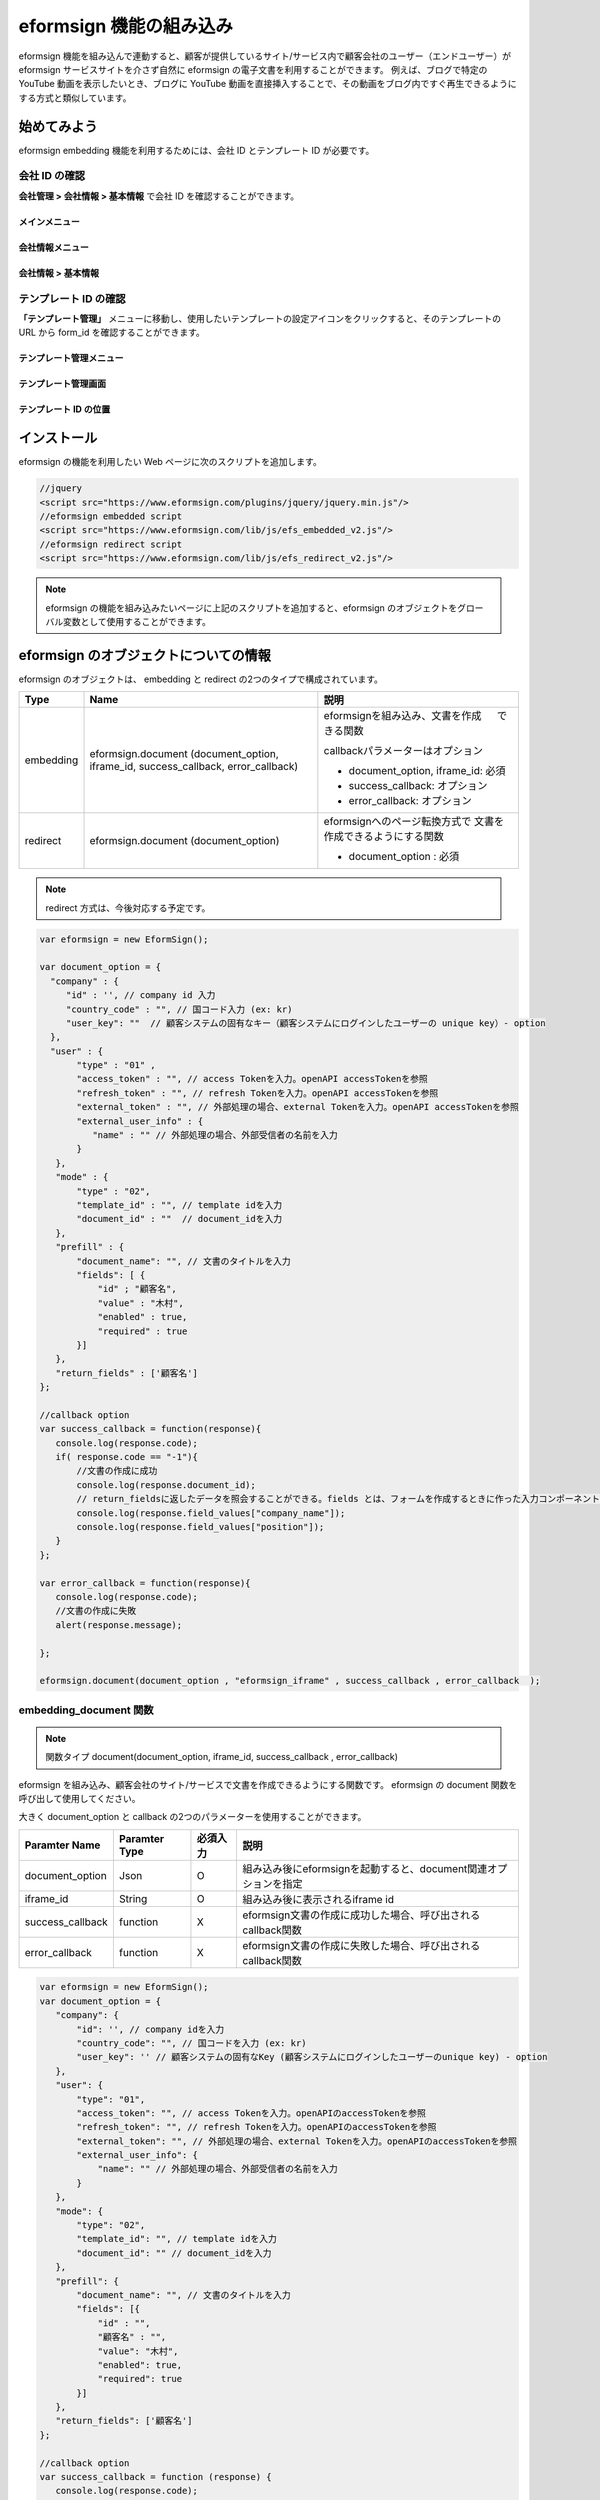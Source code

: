 
======================================
eformsign 機能の組み込み
======================================


eformsign 機能を組み込んで連動すると、顧客が提供しているサイト/サービス内で顧客会社のユーザー（エンドユーザー）が eformsign サービスサイトを介さず自然に eformsign の電子文書を利用することができます。
例えば、ブログで特定の YouTube 動画を表示したいとき、ブログに YouTube 動画を直接挿入することで、その動画をブログ内ですぐ再生できるようにする方式と類似しています。


-------------
始めてみよう
-------------

eformsign embedding 機能を利用するためには、会社 ID とテンプレート ID が必要です。

会社 ID の確認
========================

**会社管理 > 会社情報 > 基本情報** で会社 ID を確認することができます。


メインメニュー
-------------------------

.. image:: resources/Dashboard_menu_icon.png
    :alt: メニュー
    :width: 700px



会社情報メニュー
--------------------------------

.. image:: resources/Dashboard_sidemenu_companyinfo.png
    :alt: 会社管理 > 会社情報
    :width: 700px



会社情報 > 基本情報
-------------------------

.. image:: resources/companyinfo_companyid.png
    :alt: 会社情報 > 基本情報
    :width: 700px



テンプレート ID の確認
===========================

**「テンプレート管理」** メニューに移動し、使用したいテンプレートの設定アイコンをクリックすると、そのテンプレートの URL から form_id を確認することができます。 


テンプレート管理メニュー
-----------------------------------

.. image:: resources/sidemenu_managetemplate.png
    :alt: メニュー > テンプレート管理
    :width: 700px



テンプレート管理画面
---------------------------------

.. image:: resources/managetemplate.png
    :alt: テンプレート管理画面
    :width: 700px



テンプレート ID の位置
-----------------------

.. image:: resources/templateURL_templateID.png
    :alt: テンプレート ID の位置
    :width: 700px





---------------
インストール
---------------

eformsign の機能を利用したい Web ページに次のスクリプトを追加します。

.. code-block:: javascript

   //jquery
   <script src="https://www.eformsign.com/plugins/jquery/jquery.min.js"/>
   //eformsign embedded script
   <script src="https://www.eformsign.com/lib/js/efs_embedded_v2.js"/>
   //eformsign redirect script
   <script src="https://www.eformsign.com/lib/js/efs_redirect_v2.js"/>


.. note::

   eformsign の機能を組み込みたいページに上記のスクリプトを追加すると、eformsign のオブジェクトをグローバル変数として使用することができます。


------------------------------------------
eformsign のオブジェクトについての情報
------------------------------------------

eformsign のオブジェクトは、 embedding と redirect の2つのタイプで構成されています。


+----------+-----------------------+--------------------------------------+
| Type     | Name                  | 説明                                 |
+==========+=======================+======================================+
| embedding| eformsign.document    | eformsignを組み込み、文書を作成  　  |
|          | (document_option,     | できる関数                           |
|          | iframe_id,            |                                      |
|          | success_callback,     | callbackパラメーターはオプション     |
|          | error_callback)       |                                      |
|          |                       | -  document_option, iframe_id: 必須  |
|          |                       |                                      |
|          |                       | -  success_callback: オプション      |
|          |                       |                                      |
|          |                       | -  error_callback: オプション        |
+----------+-----------------------+--------------------------------------+
| redirect | eformsign.document    | eformsignへのページ転換方式で        |
|          | (document_option)     | 文書を作成できるようにする関数       |
|          |                       |                                      |
|          |                       | -  document_option : 必須            |
+----------+-----------------------+--------------------------------------+



.. note::

   redirect 方式は、今後対応する予定です。 


.. code-block:: javascript

     var eformsign = new EformSign();
     
     var document_option = {
       "company" : {
          "id" : '', // company id 入力
          "country_code" : "", // 国コード入力 (ex: kr)
          "user_key": ""  // 顧客システムの固有なキー（顧客システムにログインしたユーザーの unique key）- option
       },
       "user" : {
            "type" : "01" ,
            "access_token" : "", // access Tokenを入力。openAPI accessTokenを参照
            "refresh_token" : "", // refresh Tokenを入力。openAPI accessTokenを参照
            "external_token" : "", // 外部処理の場合、external Tokenを入力。openAPI accessTokenを参照
            "external_user_info" : {
               "name" : "" // 外部処理の場合、外部受信者の名前を入力
            }
        },
        "mode" : {
            "type" : "02",
            "template_id" : "", // template idを入力
            "document_id" : ""  // document_idを入力
        },
        "prefill" : {
            "document_name": "", // 文書のタイトルを入力
            "fields": [ {
                "id" ; "顧客名",
                "value" : "木村",
                "enabled" : true,
                "required" : true 
            }]
        },
        "return_fields" : ['顧客名']
     };
     
     //callback option
     var success_callback = function(response){ 
        console.log(response.code); 
        if( response.code == "-1"){
            //文書の作成に成功
            console.log(response.document_id);
            // return_fieldsに返したデータを照会することができる。fields とは、フォームを作成するときに作った入力コンポーネントのidを意味する。
            console.log(response.field_values["company_name"]);
            console.log(response.field_values["position"]);
        }
     };
      
     var error_callback = function(response){
        console.log(response.code); 
        //文書の作成に失敗
        alert(response.message);
         
     };
     
     eformsign.document(document_option , "eformsign_iframe" , success_callback , error_callback  );


embedding_document 関数
===========================

.. note::

   関数タイプ
   document(document_option, iframe_id, success_callback , error_callback)

eformsign を組み込み、顧客会社のサイト/サービスで文書を作成できるようにする関数です。 eformsign の document 関数を呼び出して使用してください。

大きく document_option と callback の2つのパラメーターを使用することができます。


===================  ===============  ==========  ==========================================================
 Paramter Name       Paramter Type    必須入力      説明 
===================  ===============  ==========  ==========================================================
 document_option      Json             O          組み込み後にeformsignを起動すると、document関連オプションを指定 
 iframe_id            String           O          組み込み後に表示されるiframe id 
 success_callback     function         X          eformsign文書の作成に成功した場合、呼び出されるcallback関数
 error_callback       function         X          eformsign文書の作成に失敗した場合、呼び出されるcallback関数 
===================  ===============  ==========  ==========================================================



.. code-block:: javascript

     var eformsign = new EformSign();
     var document_option = {
        "company": {
            "id": '', // company idを入力
            "country_code": "", // 国コードを入力 (ex: kr)
            "user_key": '' // 顧客システムの固有なKey (顧客システムにログインしたユーザーのunique key) - option
        },
        "user": {
            "type": "01",
            "access_token": "", // access Tokenを入力。openAPIのaccessTokenを参照
            "refresh_token": "", // refresh Tokenを入力。openAPIのaccessTokenを参照
            "external_token": "", // 外部処理の場合、external Tokenを入力。openAPIのaccessTokenを参照
            "external_user_info": {
                "name": "" // 外部処理の場合、外部受信者の名前を入力
            }
        },
        "mode": {
            "type": "02",
            "template_id": "", // template idを入力
            "document_id": "" // document_idを入力
        },
        "prefill": {
            "document_name": "", // 文書のタイトルを入力
            "fields": [{
                "id" : "",
                "顧客名" : "",
                "value": "木村",
                "enabled": true,
                "required": true
            }]
        },
        "return_fields": ['顧客名']
     };
     
     //callback option
     var success_callback = function (response) {
        console.log(response.code);
        if (response.code == "-1") {
            //文書の作成に成功
            console.log(response.document_id);
            // return_fieldsに返したデータを照会することができる。fieldsとは、フォームを作成するときに作った入力コンポーネントのidを意味する。
            console.log(response.field_values["company_name"]);
            console.log(response.field_values["position"]);
        }
     };
     
     
     var error_callback = function (response) {
        console.log(response.code);
        //文書の作成に失敗
        alert(response.message);
     
     };
     
     eformsign.document(document_option, "eformsign_iframe", success_callback, error_callback);


パラメーターの説明：document-option
========================================


document-option では大きく次の5つの項目を設定することができます。 

- 会社情報
- ユーザー情報
- モード
- リターンフィールド
- 自動入力

.. note::

   会社情報とモードは必須入力情報です。 



1. 会社情報（必須）
-------------------------

.. code-block:: javascript

   var document_option = {
     "company" : {
         "id" : 'f9aec832efef4133a1e849efaf8a9aed',  // 会社管理 > 会社情報 の会社idを確認 (必須)
         "country_code" : "kr", // 必須ではないが、クィックオープンのため、指定することを推奨 (会社管理 > 会社情報 で国コードを指定)
         "user_key": "eformsign@forcs.com"
     }
 };


2. ユーザー情報（オプション）
----------------------------------

**メンバーログインによる新規作成**
    - ユーザー情報を指定しない場合に該当し、ユーザー情報を指定しません。	
    - この場合、eformsign ログインページが起動され、ログイン後に文書を作成することができます。


**メンバーのトークンを利用した作成（新規作成および受信した文書を含む）**	
    - 組み込むと、eformsign にログインせず、特定のアカウントの token を利用して文書を作成したり、受信した文書を作成することができます。
    - トークンの発行は、Open API の Access token の発行によって可能です。

.. code-block:: javascript

    var document_option = {
        "user":{
            "type" : "01" , // 01 - internal or  02 - external  (必須)
            "access_token" : "", // access Tokenを入力。openAPI accessTokenを参照
            "refresh_token" : "", // refresh Tokenを入力。openAPI accessTokenを参照
        }
    };


**メンバーではないユーザーが新規文書を作成**  
    - eformsign の会員ではないユーザーが文書を作成できるようにする方式

.. code-block:: javascript

    var document_option = {
        "user":{
            "type" : "02" , // 01 - internal or  02 - external  (必須)
            "external_user_info" : {
                "name" : "" // 外部処理の場合、外部受信者の名前を入力
            }
        }
    };

**メンバーではないユーザーが受信した文書を作成**
    - 組み込みのとき、eformsign の会員ではないユーザーが受信した文書を作成できるようにする方式

.. code-block:: javascript 

    var document_option = {
        "user":{
        "type" : "02" , // 01 - internal or  02 - external  (必須)
        "external_token" : "", // 外部処理の場合、external Tokenを入力。openAPI accessTokenを参照
        "external_user_info" : {
        "name" : "" // 外部処理の場合、外部受信者の名前を入力
            }
        }
    };

.. code-block:: javascript

    var document_option = {
        "user":{
            "type" : "01" , // 01 - internal or  02 - external  (必須)
            "access_token" : "", // access Tokenを入力。openAPI accessTokenを参照
            "refresh_token" : "", // refresh Tokenを入力。openAPI accessTokenを参照
            "external_token" : "", // 外部処理の場合、external Tokenを入力。openAPIのaccessTokenを参照
            "external_user_info" : {
               "name" : "" // 外部処理の場合、外部受信者の名前を入力
            }
        }
    };


3. モード（必須）
---------------------

**テンプレートを利用した新規作成** 
    - テンプレートを利用して文書を新規作成します。

.. code-block:: javascript

    var document_option = {
        "mode" : {
        "type" : "01" ,  // 01 : 文書の作成、02 : 文書の処理、03 : プレビュー
        "template_id" : "" // template idを入力
        }
    }

**受信した文書に追記** 
    - 受信した文書に追記します。	

.. code-block:: javascript

    var document_option = {
        "mode" : {
        "type" : "02" ,  // 01 : 文書の作成、02 : 文書の処理、03 : プレビュー
        "template_id" : "", // template idを入力
        "document_id" : ""  // document_idを入力
        }
    }

**特定の文書をプレビュー**
    - 作成した文書のプレビューを確認します。

.. code-block:: javascript

    var document_option = {
        "mode" : {
        "type" : "03" ,  // 01 : 文書の作成、02 : 文書の処理、03 : プレビュー
        "template_id" : "", // template idを入力
        "document_id" : ""  // document_idを入力
        }
    }

.. code-block:: javascript

    var document_option = {
      "mode" : {
        "type" : "01" ,  //01 : 文書の作成、02 : 文書の処理、03 : プレビュー
        "template_id" : "", // template idを入力
        "document_id" : ""  // document_idを入力
      }
    }


4. リターンフィールド（オプション）
-----------------------------------------

文書を作成または修正した後、ユーザーが作成したフィールドの内容のうち callback 関数でリターンされる項目を指定します。
    
.. note::

   指定しない場合、基本フィールドのみ提供します。詳しい内容は callBack パラメーターをご覧ください。

.. code-block:: javascript

    var document_option = {
       "return_fields" : ['顧客名']
    }

5. 自動入力（文書作成時に自動入力されるよう設定）
-------------------------------------------------------

**文書のタイトル**
    - document_name に作成したい文書のタイトルを指定します。

.. code-block:: javascript

    var document_option = {
        "prefill" : {
            "document_name": "休暇届"
        }
    }

**文書内のフィールド設定値の入力** 
    - フォームを作成する時に指定した入力コンポーネントの ID を基準に、フィールドの初期値、活性化、必須入力の設定を指定します。

  
.. note::

   - enabled
     - 指定しない場合、テンプレート設定の項目制御オプションに従う
     - 指定する場合、テンプレート設定の項目制御オプションに優先する
   - required
     - 指定しない場合、テンプレート設定の項目制御オプションに従う
     - 指定する場合、テンプレート設定の項目制御オプションに優先する
   - value
     - 指定しない場合、新規作成時にテンプレート設定のフィールド設定オプションに従う
     - 指定する場合、テンプレート設定のフィールド設定に優先する


           
.. code:: javascript

    var document_option = {
        "prefill" : {
        "fields": [ {
            "id" ; "顧客名",
            "value" : "山田太郎",
            "enabled" : true,
            "required" : true 
        }]
    }
    }

.. code-block:: javascript

    var document_option = {
        "prefill": {
            "document_name": "",
            "fields": [
                {
                    "id": "顧客名",
                    "value": "山田太郎",
                "enabled": true,
                    "required": true
                }
            ]
        }
    };




パラメーターの説明: Callback
============================

==================  ===============  ===========  =============================================================
 Paramter Name       Paramter Type    必須入力     説明        
==================  ===============  ===========  =============================================================
 success_callback    function         X           eformsign文書の作成に成功した場合、呼び出されるcallback関数 
 error_callback      function         X           eformsign文書の作成に失敗した場合、呼び出されるcallback関数
==================  ===============  ===========  =============================================================

Callback 関数は、次のように設定します。

.. code-block:: javascript

   var eformsign = new eformsign(); // iframe document 関数因子に移動
 
 
   var document_option = {};
 
 
  var sucess_callback= funtion(response){
    console.log(response.document_id);
    console.log(response.title);
    console.log(response.field_values["name"]);
  };
 
 
  var error_callback= funtion(response){
    alert(response.message);
    console.log(response.code); 
    console.log(response.message);
  };
 
 
  eformsign.document(document_option , "eformsign_iframe" , sucess_callback , error_callback);


document 関数のパラメーターとして Callback 関数を設定した場合、Callback 関数を呼び出す際、次のような値を返します。 


+----------+--------+--------------------------+----------------------+
| Callback | Type   | 説明                     | 備考                 |
+==========+========+==========================+======================+
| code     | string | 送信に失敗した場合、結果 | -1 の場合、正常　　  |
|          |        | のエラーコードを返す　　 |                      |
+----------+--------+--------------------------+----------------------+
| document | string | 送信に成功した場合、作成 | ex)                  |
| _id      |        | した文書の document_idを | 910b8a965f9          |
|          |        | 返す　　                 | 402b82152f48c6da5a5c |
+----------+--------+--------------------------+----------------------+
| field    | object | document_optionに定義した| ex).                 |
| _values  |        | return_fields コラムに   | field_values["name"] |
|          |        | ユーザーが入力した値を   | // john              |
|          |        | インポートできる         |                      |
+----------+--------+--------------------------+----------------------+
| message  | string | 送信に失敗した場合、     | Nullの場合、正常　   |
|          |        | エラーメッセージを返す　 |                      |
+----------+--------+--------------------------+----------------------+
| title    | string | 送信に成功した場合、作成 | ex) 契約書           |
|          |        | した文書のタイトルを返す |                      |
+----------+--------+--------------------------+----------------------+
